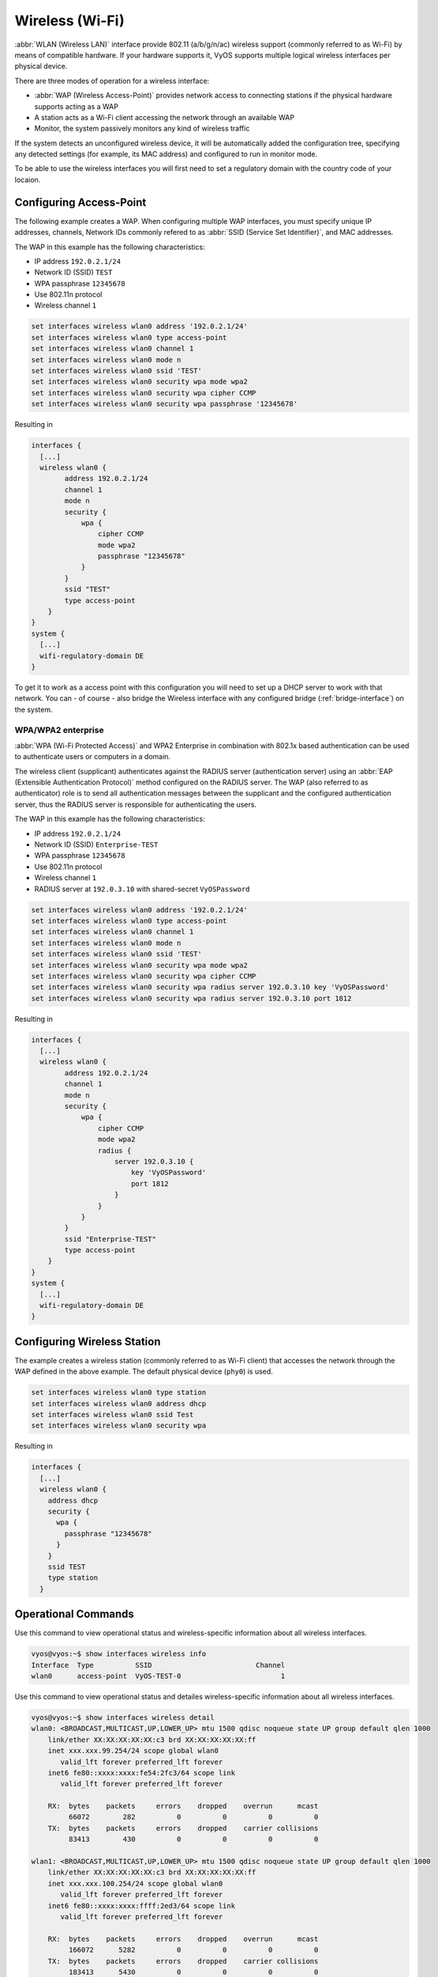 .. _wireless-interface:

Wireless (Wi-Fi)
----------------

:abbr:`WLAN (Wireless LAN)` interface provide 802.11 (a/b/g/n/ac) wireless
support (commonly referred to as Wi-Fi) by means of compatible hardware. If your
hardware supports it, VyOS supports multiple logical wireless interfaces per
physical device.

There are three modes of operation for a wireless interface:

* :abbr:`WAP (Wireless Access-Point)` provides network access to connecting
  stations if the physical hardware supports acting as a WAP

* A station acts as a Wi-Fi client accessing the network through an available
  WAP

* Monitor, the system passively monitors any kind of wireless traffic

If the system detects an unconfigured wireless device, it will be automatically
added the configuration tree, specifying any detected settings (for example,
its MAC address) and configured to run in monitor mode.

To be able to use the wireless interfaces you will first need to set a
regulatory domain with the country code of your locaion.

.. cfgcmd:: set system wifi-regulatory-domain DE

   Configure system wide Wi-Fi regulatory domain. A reboot is required for this
   change to be enabled.

Configuring Access-Point
^^^^^^^^^^^^^^^^^^^^^^^^

The following example creates a WAP. When configuring multiple WAP interfaces,
you must specify unique IP addresses, channels, Network IDs commonly refered
to as :abbr:`SSID (Service Set Identifier)`, and MAC addresses.

The WAP in this example has the following characteristics:

* IP address ``192.0.2.1/24``
* Network ID (SSID) ``TEST``
* WPA passphrase ``12345678``
* Use 802.11n protocol
* Wireless channel ``1``

.. code-block:: console

  set interfaces wireless wlan0 address '192.0.2.1/24'
  set interfaces wireless wlan0 type access-point
  set interfaces wireless wlan0 channel 1
  set interfaces wireless wlan0 mode n
  set interfaces wireless wlan0 ssid 'TEST'
  set interfaces wireless wlan0 security wpa mode wpa2
  set interfaces wireless wlan0 security wpa cipher CCMP
  set interfaces wireless wlan0 security wpa passphrase '12345678'

Resulting in

.. code-block:: console

  interfaces {
    [...]
    wireless wlan0 {
          address 192.0.2.1/24
          channel 1
          mode n
          security {
              wpa {
                  cipher CCMP
                  mode wpa2
                  passphrase "12345678"
              }
          }
          ssid "TEST"
          type access-point
      }
  }
  system {
    [...]
    wifi-regulatory-domain DE
  }

To get it to work as a access point with this configuration you will need
to set up a DHCP server to work with that network. You can - of course - also
bridge the Wireless interface with any configured bridge
(:ref:`bridge-interface`) on the system.

WPA/WPA2 enterprise
*******************

:abbr:`WPA (Wi-Fi Protected Access)` and WPA2 Enterprise in combination with
802.1x based authentication can be used to authenticate users or computers
in a domain.

The wireless client (supplicant) authenticates against the RADIUS server
(authentication server) using an :abbr:`EAP (Extensible Authentication
Protocol)`  method configured on the RADIUS server. The WAP (also referred
to as authenticator) role is to send all authentication messages between the
supplicant and the configured authentication server, thus the RADIUS server
is responsible for authenticating the users.

The WAP in this example has the following characteristics:

* IP address ``192.0.2.1/24``
* Network ID (SSID) ``Enterprise-TEST``
* WPA passphrase ``12345678``
* Use 802.11n protocol
* Wireless channel ``1``
* RADIUS server at ``192.0.3.10`` with shared-secret ``VyOSPassword``

.. code-block:: console

  set interfaces wireless wlan0 address '192.0.2.1/24'
  set interfaces wireless wlan0 type access-point
  set interfaces wireless wlan0 channel 1
  set interfaces wireless wlan0 mode n
  set interfaces wireless wlan0 ssid 'TEST'
  set interfaces wireless wlan0 security wpa mode wpa2
  set interfaces wireless wlan0 security wpa cipher CCMP
  set interfaces wireless wlan0 security wpa radius server 192.0.3.10 key 'VyOSPassword'
  set interfaces wireless wlan0 security wpa radius server 192.0.3.10 port 1812

Resulting in

.. code-block:: console

  interfaces {
    [...]
    wireless wlan0 {
          address 192.0.2.1/24
          channel 1
          mode n
          security {
              wpa {
                  cipher CCMP
                  mode wpa2
                  radius {
                      server 192.0.3.10 {
                          key 'VyOSPassword'
                          port 1812
                      }
                  }
              }
          }
          ssid "Enterprise-TEST"
          type access-point
      }
  }
  system {
    [...]
    wifi-regulatory-domain DE
  }


Configuring Wireless Station
^^^^^^^^^^^^^^^^^^^^^^^^^^^^

The example creates a wireless station (commonly referred to as Wi-Fi client)
that accesses the network through the WAP defined in the above example. The
default physical device (``phy0``) is used.

.. code-block:: console

  set interfaces wireless wlan0 type station
  set interfaces wireless wlan0 address dhcp
  set interfaces wireless wlan0 ssid Test
  set interfaces wireless wlan0 security wpa

Resulting in

.. code-block:: console

  interfaces {
    [...]
    wireless wlan0 {
      address dhcp
      security {
        wpa {
          passphrase "12345678"
        }
      }
      ssid TEST
      type station
    }

Operational Commands
^^^^^^^^^^^^^^^^^^^^

.. opcmd:: show interfaces wireless info

Use this command to view operational status and wireless-specific information
about all wireless interfaces.

.. code-block:: console

  vyos@vyos:~$ show interfaces wireless info
  Interface  Type          SSID                         Channel
  wlan0      access-point  VyOS-TEST-0                        1

.. opcmd:: show interfaces wireless detail

Use this command to view operational status and detailes wireless-specific
information about all wireless interfaces.

.. code-block:: console

  vyos@vyos:~$ show interfaces wireless detail
  wlan0: <BROADCAST,MULTICAST,UP,LOWER_UP> mtu 1500 qdisc noqueue state UP group default qlen 1000
      link/ether XX:XX:XX:XX:XX:c3 brd XX:XX:XX:XX:XX:ff
      inet xxx.xxx.99.254/24 scope global wlan0
         valid_lft forever preferred_lft forever
      inet6 fe80::xxxx:xxxx:fe54:2fc3/64 scope link
         valid_lft forever preferred_lft forever

      RX:  bytes    packets     errors    dropped    overrun      mcast
           66072        282          0          0          0          0
      TX:  bytes    packets     errors    dropped    carrier collisions
           83413        430          0          0          0          0

  wlan1: <BROADCAST,MULTICAST,UP,LOWER_UP> mtu 1500 qdisc noqueue state UP group default qlen 1000
      link/ether XX:XX:XX:XX:XX:c3 brd XX:XX:XX:XX:XX:ff
      inet xxx.xxx.100.254/24 scope global wlan0
         valid_lft forever preferred_lft forever
      inet6 fe80::xxxx:xxxx:ffff:2ed3/64 scope link
         valid_lft forever preferred_lft forever

      RX:  bytes    packets     errors    dropped    overrun      mcast
           166072      5282          0          0          0          0
      TX:  bytes    packets     errors    dropped    carrier collisions
           183413      5430          0          0          0          0

.. opcmd:: show interfaces wireless <wlanX>

This command shows both status and statistics on the specified wireless interface.
The wireless interface identifier can range from wlan0 to wlan999.

.. code-block:: console

  vyos@vyos:~$ show interfaces wireless wlan0
  wlan0: <BROADCAST,MULTICAST,UP,LOWER_UP> mtu 1500 qdisc noqueue state UP group default qlen 1000
      link/ether XX:XX:XX:XX:XX:c3 brd XX:XX:XX:XX:XX:ff
      inet xxx.xxx.99.254/24 scope global wlan0
         valid_lft forever preferred_lft forever
      inet6 fe80::xxxx:xxxx:fe54:2fc3/64 scope link
         valid_lft forever preferred_lft forever

      RX:  bytes    packets     errors    dropped    overrun      mcast
           66072        282          0          0          0          0
      TX:  bytes    packets     errors    dropped    carrier collisions
           83413        430          0          0          0          0


.. opcmd:: show interfaces wireless <wlanX> brief

This command gives a brief status overview of a specified wireless interface.
The wireless interface identifier can range from wlan0 to wlan999.

.. code-block:: console

  vyos@vyos:~$ show interfaces wireless wlan0 brief
  Codes: S - State, L - Link, u - Up, D - Down, A - Admin Down
  Interface        IP Address                        S/L  Description
  ---------        ----------                        ---  -----------
  wlan0            192.0.2.254/24                    u/u


.. opcmd:: show interfaces wireless <wlanX> queue

Use this command to view wireless interface queue information.
The wireless interface identifier can range from wlan0 to wlan999.

.. code-block:: console

  vyos@vyos:~$ show interfaces wireless wlan0 queue
  qdisc pfifo_fast 0: root bands 3 priomap 1 2 2 2 1 2 0 0 1 1 1 1 1 1 1 1
   Sent 810323 bytes 6016 pkt (dropped 0, overlimits 0 requeues 0)
   rate 0bit 0pps backlog 0b 0p requeues 0


.. opcmd:: show interfaces wireless <wlanX> scan

This command is used to retrive information about WAP within the range of your
wireless interface. This command is usefull on wireless interfaces configured
in station mode.

.. note:: Scanning is not supported on all wireless drivers and wireless
   hardware. Refer to your driver and wireless hardware documentation for
   further details.

.. code-block:: console

  vyos@vyos:~$ show interfaces wireless wlan0 scan
  Address            SSID                          Channel  Signal (dbm)
  00:53:3b:88:6e:d8  WLAN-576405                         1  -64.00
  00:53:3b:88:6e:da  Telekom_FON                         1  -64.00
  00:53:00:f2:c2:a4  BabyView_F2C2A4                     6  -60.00
  00:53:3b:88:6e:d6  Telekom_FON                       100  -72.00
  00:53:3b:88:6e:d4  WLAN-576405                       100  -71.00
  00:53:44:a4:96:ec  KabelBox-4DC8                      56  -81.00
  00:53:d9:7a:67:c2  WLAN-741980                         1  -75.00
  00:53:7c:99:ce:76  Vodafone Homespot                   1  -86.00
  00:53:44:a4:97:21  KabelBox-4DC8                       1  -78.00
  00:53:44:a4:97:21  Vodafone Hotspot                    1  -79.00
  00:53:44:a4:97:21  Vodafone Homespot                   1  -79.00
  00:53:86:40:30:da  Telekom_FON                         1  -86.00
  00:53:7c:99:ce:76  Vodafone Hotspot                    1  -86.00
  00:53:44:46:d2:0b  Vodafone Hotspot                    1  -87.00

